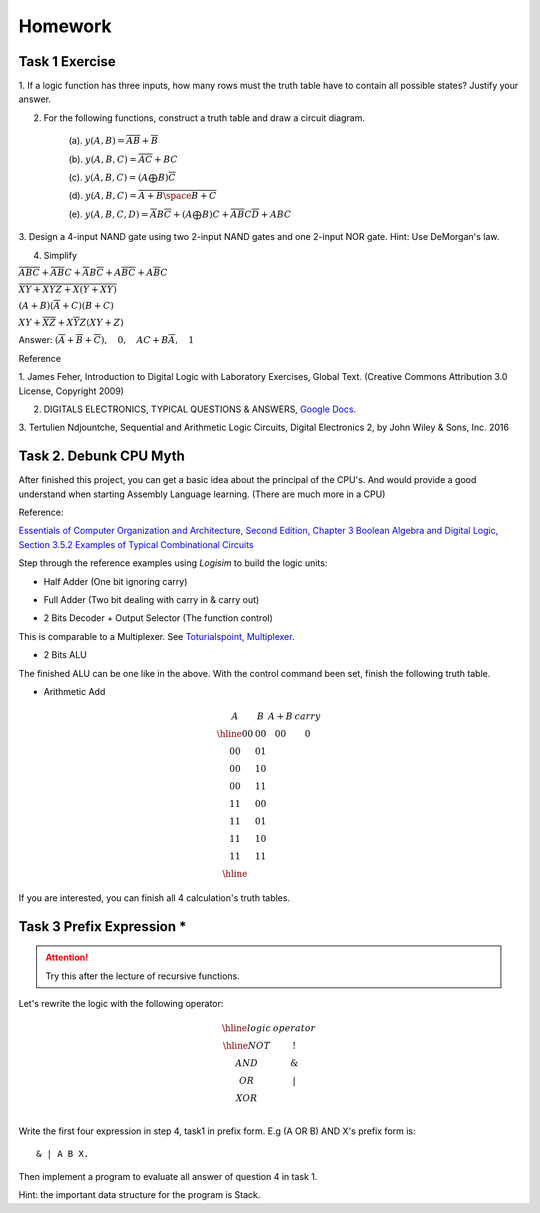 Homework
========

Task 1 Exercise
---------------

1. If a logic function has three inputs, how many rows must the truth table have
to contain all possible states? Justify your answer.

2. For the following functions, construct a truth table and draw a circuit diagram.

    (a). :math:`y(A,B) = \overline{AB}+\overline{B}`

    (b). :math:`y(A,B,C) = \overline{AC} + BC`

    (c). :math:`y(A,B,C) = (A ⨁ B)\overline{C}`

    (d). :math:`y(A,B,C) = \overline{\overline{A+B}\space\overline{B+C}}`

    (e). :math:`y(A,B,C,D) = \overline{A}B\overline{C} + (A ⨁ B)C + \overline{A}\overline{B}C\overline{D} + ABC`

3. Design a 4-input NAND gate using two 2-input NAND gates and one 2-input NOR
gate. Hint: Use DeMorgan's law.

4. Simplify

:math:`\overline{ABC}+ \overline{AB}C+ \overline{A}B\overline{C}+ A\overline{BC}+ A\overline{B}C`

:math:`\overline{\overline{X\overline{Y} + XYZ} + X (Y + X\overline{Y}) }`

:math:`(A + B)(\overline{A} + C)(B + C)`

:math:`XY + \overline{XZ} + X \overline{Y} Z (XY + Z)`

..
    https://docs.google.com/viewer?a=v&pid=sites&srcid=ZGVmYXVsdGRvbWFpbnxzb3VtZW5jYXxneDozOTY2ZjY5ODNmMzhlZjhl

Answer: :math:`(\overline{A}+\overline{B}+\overline{C}), \quad0, \quad AC+B\overline{A}, \quad1`

Reference

..
    https://ufdcimages.uflib.ufl.edu/AA/00/01/16/38/00001/DigitalLogic.pdf

1. James Feher, Introduction to Digital Logic with Laboratory Exercises, Global
Text. (Creative Commons Attribution 3.0 License, Copyright 2009)

2. DIGITALS ELECTRONICS, TYPICAL QUESTIONS & ANSWERS, `Google Docs <https://docs.google.com/viewer?a=v&pid=sites&srcid=ZGVmYXVsdGRvbWFpbnxzb3VtZW5jYXxneDozOTY2ZjY5ODNmMzhlZjhl>`_.

..
    https://mohduzir.uitm.edu.my/digital/DigitalElectronicsSLC.pdf

3. Tertulien Ndjountche, Sequential and Arithmetic Logic Circuits, Digital
Electronics 2, by John Wiley & Sons, Inc. 2016

Task 2. Debunk CPU Myth
-----------------------

After finished this project, you can get a basic idea about the principal of the
CPU's. And would provide a good understand when starting Assembly Language learning.
(There are much more in a CPU)

..
    http://computerscience.jbpub.com/ecoa/2e/Null03.pdf

Reference:

`Essentials of Computer Organization and Architecture, Second Edition, Chapter 3 Boolean Algebra and Digital Logic, Section 3.5.2 Examples of Typical Combinational Circuits <http://computerscience.jbpub.com/ecoa/2e/>`_

Step through the reference examples using *Logisim* to build the logic units:

- Half Adder (One bit ignoring carry)

.. image:: ../img/02-hafl-adder.png

- Full Adder (Two bit dealing with carry in & carry out)

.. image:: ../img/02-full-adder.png

- 2 Bits Decoder + Output Selector (The function control)

This is comparable to a Multiplexer. See `Toturialspoint, Multiplexer <https://www.tutorialspoint.com/digital_circuits/digital_circuits_multiplexers.htm>`_.

.. image:: ../img/02-decoder.png

- 2 Bits ALU

.. image:: ../img/02-2bit-alu.png

The finished ALU can be one like in the above. With the control command been set,
finish the following truth table.

- Arithmetic Add

.. math::

    \begin{array}{cc|cc}
	A  & B  & A+B & carry\\
	\hline
	00 & 00 & 00 & 0\\
	00 & 01 &    &  \\
	00 & 10 &    &  \\
	00 & 11 &    &  \\
	11 & 00 &    &  \\
	11 & 01 &    &  \\
	11 & 10 &    &  \\
	11 & 11 &    &  \\
	\hline
	\end{array}
..

If you are interested, you can finish all 4 calculation's truth tables.

Task 3 Prefix Expression *
--------------------------

.. attention:: Try this after the lecture of recursive functions.

Let's rewrite the logic with the following operator:

.. math::

   \begin{array}{c|c}
   \hline
   logic & operator\\
   \hline
   NOT & ! \\
   AND & \&  \\
   OR  & | \\
   XOR & \hat \\
   \end{array}
..

Write the first four expression in step 4, task1 in prefix form. E.g (A OR B) AND
X's prefix form is::

    & | A B X.

Then implement a program to evaluate all answer of question 4 in task 1.

Hint: the important data structure for the program is Stack.
